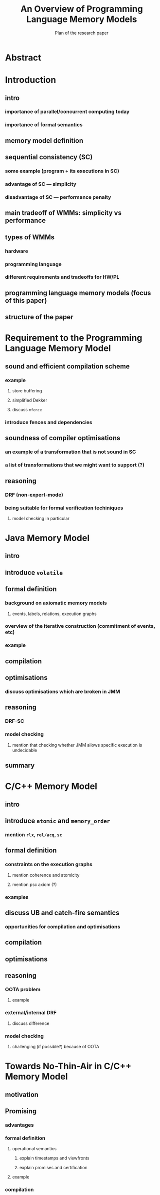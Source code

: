 #+TITLE: An Overview of Programming Language Memory Models
#+SUBTITLE: Plan of the research paper

* Abstract 
* Introduction
** intro
*** importance of parallel/concurrent computing today
*** importance of formal semantics
** memory model definition
** sequential consistency (SC)
*** some example (program + its executions in SC)
*** advantage of SC --- simplicity
*** disadvantage of SC --- performance penalty
** main tradeoff of WMMs: simplicity vs performance
** types of WMMs
*** hardware
*** programming language
*** different requirements and tradeoffs for HW/PL
** programming language memory models (focus of this paper)
** structure of the paper

* Requirement to the Programming Language Memory Model
** sound and efficient compilation scheme
*** example
**** store buffering
**** simplified Dekker
**** discuss ~mfence~
*** introduce fences and dependencies
** soundness of compiler optimisations
*** an example of a transformation that is not sound in SC
*** a list of transformations that we might want to support (?)
** reasoning
*** DRF (non-expert-mode)
*** being suitable for formal verification techiniques
**** model checking in particular
* Java Memory Model
** intro
** introduce ~volatile~
** formal definition
*** background on axiomatic memory models
**** events, labels, relations, execution graphs
*** overview of the iterative construction (commitment of events, etc)
*** example
** compilation
** optimisations
*** discuss optimisations which are broken in JMM
** reasoning
*** DRF-SC
*** model checking  
**** mention that checking whether JMM allows specific execution is undecidable
** summary
* C/C++ Memory Model
** intro
** introduce ~atomic~ and ~memory_order~
*** mention ~rlx~, ~rel/acq~, ~sc~
** formal definition
*** constraints on the execution graphs
**** mention coherence and atomicity
**** mention psc axiom (?)
*** examples
** discuss UB and catch-fire semantics
*** opportunities for compilation and optimisations
** compilation
** optimisations
** reasoning
*** OOTA problem
**** example
*** external/internal DRF
**** discuss difference
*** model checking
**** challenging (if possible?) because of OOTA
* Towards No-Thin-Air in C/C++ Memory Model
** motivation
** Promising
*** advantages
*** formal definition
**** operational semantics
***** explain timestamps and viewfronts
***** explain promises and certification
**** example
*** compilation
*** optimisations
*** reasoning
**** promise-free machine
**** DRF-RA
** Weakestmo
*** advantages
**** declarative
**** mention support for SC accesses
*** introduce event structures
*** formal definition
**** example
*** compilation
*** optimisations
*** reasoning
**** DRF-RLX
**** discuss model checking (not yet published) (?)
** Relaxed Modular Dependencies
*** advantages
**** mention that semantics is denotational
*** formal definition
**** example
*** compilation
*** optimisation
*** reasoning
**** discuss challenges for model checking
* Other Models
** JS/WASM Memory Model
*** introduce ~SharedArrayBuffer~
*** discuss mixed-size accesses
*** formal definition
**** examples (?)
*** compilation
*** optimisations

** OCaml Memory Model
*** intro (Multicore OCaml)
*** formal definition
**** axiomatic and operational version
*** compilation
*** optimisation
*** reasoning
**** local DRF
* Comparison 
** summary table
*** style: execution graphs, event structures, abstract machine
*** efficient compilation
*** compiler optimisations
*** DRF
*** UB
*** no OOTA
*** suitable for model checking
*** subjective complexity
** summary table with compilation mappings (?)
** summary table with supported optimisations (?)
** summary table with performance overhead (?)
* Discussion and Open Problems
